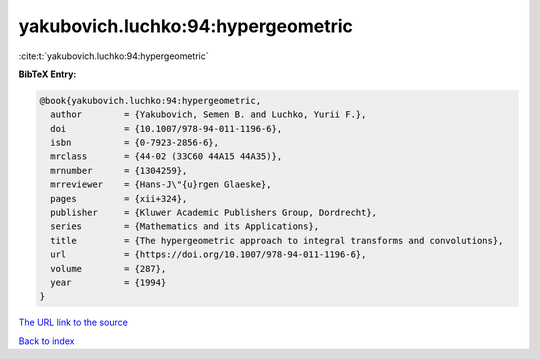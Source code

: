 yakubovich.luchko:94:hypergeometric
===================================

:cite:t:`yakubovich.luchko:94:hypergeometric`

**BibTeX Entry:**

.. code-block:: bibtex

   @book{yakubovich.luchko:94:hypergeometric,
     author        = {Yakubovich, Semen B. and Luchko, Yurii F.},
     doi           = {10.1007/978-94-011-1196-6},
     isbn          = {0-7923-2856-6},
     mrclass       = {44-02 (33C60 44A15 44A35)},
     mrnumber      = {1304259},
     mrreviewer    = {Hans-J\"{u}rgen Glaeske},
     pages         = {xii+324},
     publisher     = {Kluwer Academic Publishers Group, Dordrecht},
     series        = {Mathematics and its Applications},
     title         = {The hypergeometric approach to integral transforms and convolutions},
     url           = {https://doi.org/10.1007/978-94-011-1196-6},
     volume        = {287},
     year          = {1994}
   }

`The URL link to the source <https://doi.org/10.1007/978-94-011-1196-6>`__


`Back to index <../By-Cite-Keys.html>`__
